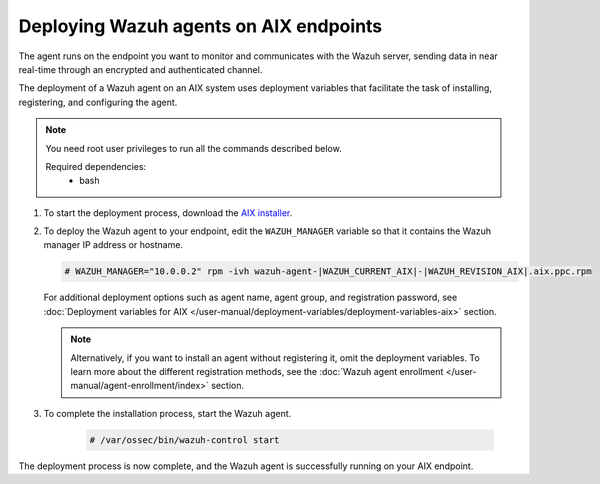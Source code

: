 .. Copyright (C) 2015, Wazuh, Inc.

.. meta::
  :description: Learn how to deploy the Wazuh agent on AIX using deployment variables that facilitate the task of installing, registering, and configuring the agent.

Deploying Wazuh agents on AIX endpoints
=======================================

The agent runs on the endpoint you want to monitor and communicates with the Wazuh server, sending data in near real-time through an encrypted and authenticated channel.

The deployment of a Wazuh agent on an AIX system uses deployment variables that facilitate the task of installing, registering, and configuring the agent.

.. note::

   You need root user privileges to run all the commands described below.

   Required dependencies:
      * bash

#. To start the deployment process, download the `AIX installer <https://packages.wazuh.com/|WAZUH_CURRENT_MAJOR_AIX|/aix/wazuh-agent-|WAZUH_CURRENT_AIX|-|WAZUH_REVISION_AIX|.aix.ppc.rpm>`_.

#. To deploy the Wazuh agent to your endpoint, edit the ``WAZUH_MANAGER`` variable so that it contains the Wazuh manager IP address or hostname.

   .. code-block:: console

      # WAZUH_MANAGER="10.0.0.2" rpm -ivh wazuh-agent-|WAZUH_CURRENT_AIX|-|WAZUH_REVISION_AIX|.aix.ppc.rpm

   For additional deployment options such as agent name, agent group, and registration password, see :doc:`Deployment variables for AIX </user-manual/deployment-variables/deployment-variables-aix>` section.

   .. note:: Alternatively, if you want to install an agent without registering it, omit the deployment variables.  To learn more about the different registration methods, see the :doc:`Wazuh agent enrollment </user-manual/agent-enrollment/index>` section.

#. To complete the installation process, start the Wazuh agent.

    .. code-block:: console

      # /var/ossec/bin/wazuh-control start


The deployment process is now complete, and the Wazuh agent is successfully running on your AIX endpoint.
